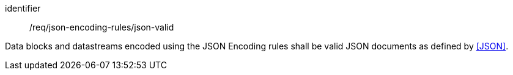 [requirement,model=ogc]
====
[%metadata]
identifier:: /req/json-encoding-rules/json-valid

Data blocks and datastreams encoded using the JSON Encoding rules shall be valid JSON documents as defined by <<JSON>>.
====
